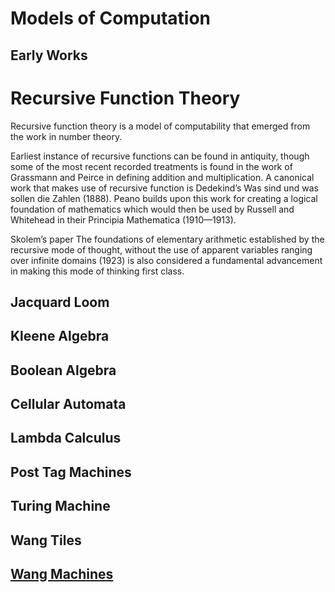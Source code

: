 * Models of Computation

** Early Works

* Recursive Function Theory
Recursive function theory is a model of computability that emerged from the work in number theory.

Earliest instance of recursive functions can be found in antiquity, though some of the most recent recorded treatments is found in the work of Grassmann and Peirce in defining addition and multiplication. A canonical work that makes use of recursive function is Dedekind’s Was sind und was sollen die Zahlen (1888). Peano builds upon this work for creating a logical foundation of mathematics which would then be used by Russell and Whitehead in their Principia Mathematica (1910—1913).

Skolem’s paper The foundations of elementary arithmetic established by the recursive mode of thought, without the use of apparent variables ranging over infinite domains (1923) is also considered a fundamental advancement in making this mode of thinking first class.

** Jacquard Loom
** Kleene Algebra
** Boolean Algebra
** Cellular Automata
** Lambda Calculus
** Post Tag Machines
** Turing Machine
** Wang Tiles
** [[https://en.wikipedia.org/wiki/Wang_B-machine][Wang Machines]]
